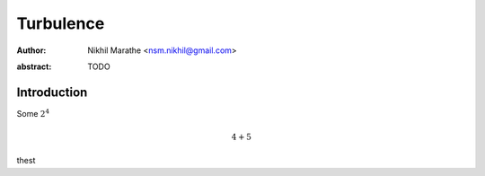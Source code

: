 Turbulence
==============================
:author: Nikhil Marathe <nsm.nikhil@gmail.com>

.. raw:: latex

    \author{Nikhil Marathe}

:abstract: TODO

Introduction
------------

Some :math:`2^4`

.. math::

    4 + 5

thest
